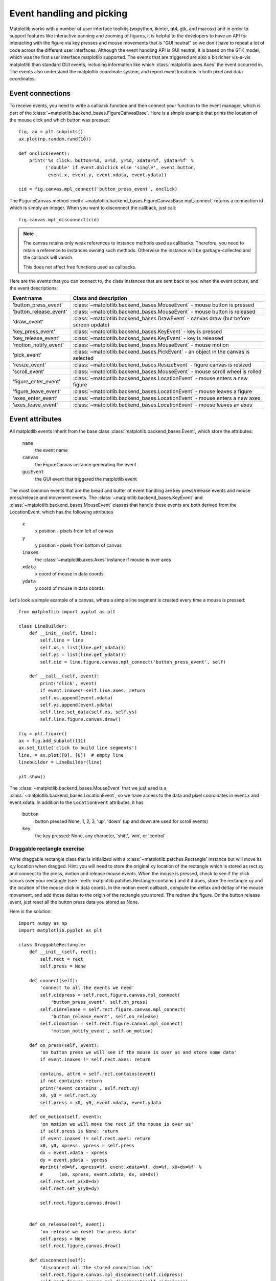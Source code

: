 .. _event-handling-tutorial:

**************************
Event handling and picking
**************************

Matplotlib works with a number of user interface toolkits (wxpython,
tkinter, qt4, gtk, and macosx) and in order to support features like
interactive panning and zooming of figures, it is helpful to the
developers to have an API for interacting with the figure via key
presses and mouse movements that is "GUI neutral" so we don't have to
repeat a lot of code across the different user interfaces.  Although
the event handling API is GUI neutral, it is based on the GTK model,
which was the first user interface matplotlib supported.  The events
that are triggered are also a bit richer vis-a-vis matplotlib than
standard GUI events, including information like which
:class:`matplotlib.axes.Axes` the event occurred in.  The events also
understand the matplotlib coordinate system, and report event
locations in both pixel and data coordinates.

.. _event-connections:

Event connections
=================

To receive events, you need to write a callback function and then
connect your function to the event manager, which is part of the
:class:`~matplotlib.backend_bases.FigureCanvasBase`.  Here is a simple
example that prints the location of the mouse click and which button
was pressed::

    fig, ax = plt.subplots()
    ax.plot(np.random.rand(10))

    def onclick(event):
        print('%s click: button=%d, x=%d, y=%d, xdata=%f, ydata=%f' %
              ('double' if event.dblclick else 'single', event.button,
               event.x, event.y, event.xdata, event.ydata))

    cid = fig.canvas.mpl_connect('button_press_event', onclick)

The ``FigureCanvas`` method
:meth:`~matplotlib.backend_bases.FigureCanvasBase.mpl_connect` returns
a connection id which is simply an integer.  When you want to
disconnect the callback, just call::

    fig.canvas.mpl_disconnect(cid)

.. note::
   The canvas retains only weak references to instance methods used as
   callbacks.  Therefore, you need to retain a reference to instances owning
   such methods.  Otherwise the instance will be garbage-collected and the
   callback will vanish.

   This does not affect free functions used as callbacks.


Here are the events that you can connect to, the class instances that
are sent back to you when the event occurs, and the event descriptions:


=======================  =============================================================================================
Event name               Class and description
=======================  =============================================================================================
'button_press_event'     :class:`~matplotlib.backend_bases.MouseEvent`     - mouse button is pressed
'button_release_event'   :class:`~matplotlib.backend_bases.MouseEvent`     - mouse button is released
'draw_event'             :class:`~matplotlib.backend_bases.DrawEvent`      - canvas draw (but before screen update)
'key_press_event'        :class:`~matplotlib.backend_bases.KeyEvent`       - key is pressed
'key_release_event'      :class:`~matplotlib.backend_bases.KeyEvent`       - key is released
'motion_notify_event'    :class:`~matplotlib.backend_bases.MouseEvent`     - mouse motion
'pick_event'             :class:`~matplotlib.backend_bases.PickEvent`      - an object in the canvas is selected
'resize_event'           :class:`~matplotlib.backend_bases.ResizeEvent`    - figure canvas is resized
'scroll_event'           :class:`~matplotlib.backend_bases.MouseEvent`     - mouse scroll wheel is rolled
'figure_enter_event'     :class:`~matplotlib.backend_bases.LocationEvent`  - mouse enters a new figure
'figure_leave_event'     :class:`~matplotlib.backend_bases.LocationEvent`  - mouse leaves a figure
'axes_enter_event'       :class:`~matplotlib.backend_bases.LocationEvent`  - mouse enters a new axes
'axes_leave_event'       :class:`~matplotlib.backend_bases.LocationEvent`  - mouse leaves an axes
=======================  =============================================================================================

.. _event-attributes:

Event attributes
================

All matplotlib events inherit from the base class
:class:`matplotlib.backend_bases.Event`, which store the attributes:

    ``name``
	the event name

    ``canvas``
	the FigureCanvas instance generating the event

    ``guiEvent``
	the GUI event that triggered the matplotlib event


The most common events that are the bread and butter of event handling
are key press/release events and mouse press/release and movement
events.  The :class:`~matplotlib.backend_bases.KeyEvent` and
:class:`~matplotlib.backend_bases.MouseEvent` classes that handle
these events are both derived from the LocationEvent, which has the
following attributes

    ``x``
        x position - pixels from left of canvas

    ``y``
        y position - pixels from bottom of canvas

    ``inaxes``
        the :class:`~matplotlib.axes.Axes` instance if mouse is over axes

    ``xdata``
        x coord of mouse in data coords

    ``ydata``
        y coord of mouse in data coords

Let's look a simple example of a canvas, where a simple line segment
is created every time a mouse is pressed::

    from matplotlib import pyplot as plt

    class LineBuilder:
        def __init__(self, line):
            self.line = line
            self.xs = list(line.get_xdata())
            self.ys = list(line.get_ydata())
            self.cid = line.figure.canvas.mpl_connect('button_press_event', self)

        def __call__(self, event):
            print('click', event)
            if event.inaxes!=self.line.axes: return
            self.xs.append(event.xdata)
            self.ys.append(event.ydata)
            self.line.set_data(self.xs, self.ys)
            self.line.figure.canvas.draw()

    fig = plt.figure()
    ax = fig.add_subplot(111)
    ax.set_title('click to build line segments')
    line, = ax.plot([0], [0])  # empty line
    linebuilder = LineBuilder(line)

    plt.show()


The :class:`~matplotlib.backend_bases.MouseEvent` that we just used is a
:class:`~matplotlib.backend_bases.LocationEvent`, so we have access to
the data and pixel coordinates in event.x and event.xdata.  In
addition to the ``LocationEvent`` attributes, it has

    ``button``
        button pressed None, 1, 2, 3, 'up', 'down' (up and down are used for scroll events)

    ``key``
        the key pressed: None, any character, 'shift', 'win', or 'control'

Draggable rectangle exercise
----------------------------

Write draggable rectangle class that is initialized with a
:class:`~matplotlib.patches.Rectangle` instance but will move its x,y
location when dragged.  Hint: you will need to store the original
``xy`` location of the rectangle which is stored as rect.xy and
connect to the press, motion and release mouse events.  When the mouse
is pressed, check to see if the click occurs over your rectangle (see
:meth:`matplotlib.patches.Rectangle.contains`) and if it does, store
the rectangle xy and the location of the mouse click in data coords.
In the motion event callback, compute the deltax and deltay of the
mouse movement, and add those deltas to the origin of the rectangle
you stored.  The redraw the figure.  On the button release event, just
reset all the button press data you stored as None.

Here is the solution::

    import numpy as np
    import matplotlib.pyplot as plt

    class DraggableRectangle:
        def __init__(self, rect):
            self.rect = rect
            self.press = None

        def connect(self):
            'connect to all the events we need'
            self.cidpress = self.rect.figure.canvas.mpl_connect(
                'button_press_event', self.on_press)
            self.cidrelease = self.rect.figure.canvas.mpl_connect(
                'button_release_event', self.on_release)
            self.cidmotion = self.rect.figure.canvas.mpl_connect(
                'motion_notify_event', self.on_motion)

        def on_press(self, event):
            'on button press we will see if the mouse is over us and store some data'
            if event.inaxes != self.rect.axes: return

            contains, attrd = self.rect.contains(event)
            if not contains: return
            print('event contains', self.rect.xy)
            x0, y0 = self.rect.xy
            self.press = x0, y0, event.xdata, event.ydata

        def on_motion(self, event):
            'on motion we will move the rect if the mouse is over us'
            if self.press is None: return
            if event.inaxes != self.rect.axes: return
            x0, y0, xpress, ypress = self.press
            dx = event.xdata - xpress
            dy = event.ydata - ypress
            #print('x0=%f, xpress=%f, event.xdata=%f, dx=%f, x0+dx=%f' %
            #      (x0, xpress, event.xdata, dx, x0+dx))
            self.rect.set_x(x0+dx)
            self.rect.set_y(y0+dy)

            self.rect.figure.canvas.draw()


        def on_release(self, event):
            'on release we reset the press data'
            self.press = None
            self.rect.figure.canvas.draw()

        def disconnect(self):
            'disconnect all the stored connection ids'
            self.rect.figure.canvas.mpl_disconnect(self.cidpress)
            self.rect.figure.canvas.mpl_disconnect(self.cidrelease)
            self.rect.figure.canvas.mpl_disconnect(self.cidmotion)

    fig = plt.figure()
    ax = fig.add_subplot(111)
    rects = ax.bar(range(10), 20*np.random.rand(10))
    drs = []
    for rect in rects:
        dr = DraggableRectangle(rect)
        dr.connect()
        drs.append(dr)

    plt.show()


**Extra credit**: use the animation blit techniques discussed in the
`animations recipe
<https://scipy-cookbook.readthedocs.io/items/Matplotlib_Animations.html>`_ to
make the animated drawing faster and smoother.

Extra credit solution::

    # draggable rectangle with the animation blit techniques; see
    # http://www.scipy.org/Cookbook/Matplotlib/Animations
    import numpy as np
    import matplotlib.pyplot as plt

    class DraggableRectangle:
        lock = None  # only one can be animated at a time
        def __init__(self, rect):
            self.rect = rect
            self.press = None
            self.background = None

        def connect(self):
            'connect to all the events we need'
            self.cidpress = self.rect.figure.canvas.mpl_connect(
                'button_press_event', self.on_press)
            self.cidrelease = self.rect.figure.canvas.mpl_connect(
                'button_release_event', self.on_release)
            self.cidmotion = self.rect.figure.canvas.mpl_connect(
                'motion_notify_event', self.on_motion)

        def on_press(self, event):
            'on button press we will see if the mouse is over us and store some data'
            if event.inaxes != self.rect.axes: return
            if DraggableRectangle.lock is not None: return
            contains, attrd = self.rect.contains(event)
            if not contains: return
            print('event contains', self.rect.xy)
            x0, y0 = self.rect.xy
            self.press = x0, y0, event.xdata, event.ydata
            DraggableRectangle.lock = self

            # draw everything but the selected rectangle and store the pixel buffer
            canvas = self.rect.figure.canvas
            axes = self.rect.axes
            self.rect.set_animated(True)
            canvas.draw()
            self.background = canvas.copy_from_bbox(self.rect.axes.bbox)

            # now redraw just the rectangle
            axes.draw_artist(self.rect)

            # and blit just the redrawn area
            canvas.blit(axes.bbox)

        def on_motion(self, event):
            'on motion we will move the rect if the mouse is over us'
            if DraggableRectangle.lock is not self:
                return
            if event.inaxes != self.rect.axes: return
            x0, y0, xpress, ypress = self.press
            dx = event.xdata - xpress
            dy = event.ydata - ypress
            self.rect.set_x(x0+dx)
            self.rect.set_y(y0+dy)

            canvas = self.rect.figure.canvas
            axes = self.rect.axes
            # restore the background region
            canvas.restore_region(self.background)

            # redraw just the current rectangle
            axes.draw_artist(self.rect)

            # blit just the redrawn area
            canvas.blit(axes.bbox)

        def on_release(self, event):
            'on release we reset the press data'
            if DraggableRectangle.lock is not self:
                return

            self.press = None
            DraggableRectangle.lock = None

            # turn off the rect animation property and reset the background
            self.rect.set_animated(False)
            self.background = None

            # redraw the full figure
            self.rect.figure.canvas.draw()

        def disconnect(self):
            'disconnect all the stored connection ids'
            self.rect.figure.canvas.mpl_disconnect(self.cidpress)
            self.rect.figure.canvas.mpl_disconnect(self.cidrelease)
            self.rect.figure.canvas.mpl_disconnect(self.cidmotion)

    fig = plt.figure()
    ax = fig.add_subplot(111)
    rects = ax.bar(range(10), 20*np.random.rand(10))
    drs = []
    for rect in rects:
        dr = DraggableRectangle(rect)
        dr.connect()
        drs.append(dr)

    plt.show()


.. _enter-leave-events:

Mouse enter and leave
======================

If you want to be notified when the mouse enters or leaves a figure or
axes, you can connect to the figure/axes enter/leave events.  Here is
a simple example that changes the colors of the axes and figure
background that the mouse is over::

    """
    Illustrate the figure and axes enter and leave events by changing the
    frame colors on enter and leave
    """
    import matplotlib.pyplot as plt

    def enter_axes(event):
        print('enter_axes', event.inaxes)
        event.inaxes.patch.set_facecolor('yellow')
        event.canvas.draw()

    def leave_axes(event):
        print('leave_axes', event.inaxes)
        event.inaxes.patch.set_facecolor('white')
        event.canvas.draw()

    def enter_figure(event):
        print('enter_figure', event.canvas.figure)
        event.canvas.figure.patch.set_facecolor('red')
        event.canvas.draw()

    def leave_figure(event):
        print('leave_figure', event.canvas.figure)
        event.canvas.figure.patch.set_facecolor('grey')
        event.canvas.draw()

    fig1 = plt.figure()
    fig1.suptitle('mouse hover over figure or axes to trigger events')
    ax1 = fig1.add_subplot(211)
    ax2 = fig1.add_subplot(212)

    fig1.canvas.mpl_connect('figure_enter_event', enter_figure)
    fig1.canvas.mpl_connect('figure_leave_event', leave_figure)
    fig1.canvas.mpl_connect('axes_enter_event', enter_axes)
    fig1.canvas.mpl_connect('axes_leave_event', leave_axes)

    fig2 = plt.figure()
    fig2.suptitle('mouse hover over figure or axes to trigger events')
    ax1 = fig2.add_subplot(211)
    ax2 = fig2.add_subplot(212)

    fig2.canvas.mpl_connect('figure_enter_event', enter_figure)
    fig2.canvas.mpl_connect('figure_leave_event', leave_figure)
    fig2.canvas.mpl_connect('axes_enter_event', enter_axes)
    fig2.canvas.mpl_connect('axes_leave_event', leave_axes)

    plt.show()


.. _object-picking:

Object picking
==============

You can enable picking by setting the ``picker`` property of an
:class:`~matplotlib.artist.Artist` (e.g., a matplotlib
:class:`~matplotlib.lines.Line2D`, :class:`~matplotlib.text.Text`,
:class:`~matplotlib.patches.Patch`, :class:`~matplotlib.patches.Polygon`,
:class:`~matplotlib.patches.AxesImage`, etc...)

There are a variety of meanings of the ``picker`` property:

    ``None``
	picking is disabled for this artist (default)

    ``boolean``
	if True then picking will be enabled and the artist will fire a
	pick event if the mouse event is over the artist

    ``float``
	if picker is a number it is interpreted as an epsilon tolerance in
	points and the artist will fire off an event if its data is
	within epsilon of the mouse event.  For some artists like lines
	and patch collections, the artist may provide additional data to
	the pick event that is generated, e.g., the indices of the data
	within epsilon of the pick event.

    ``function``
	if picker is callable, it is a user supplied function which
	determines whether the artist is hit by the mouse event.  The
	signature is ``hit, props = picker(artist, mouseevent)`` to
	determine the hit test.  If the mouse event is over the artist,
	return ``hit=True`` and props is a dictionary of properties you
	want added to the :class:`~matplotlib.backend_bases.PickEvent`
	attributes


After you have enabled an artist for picking by setting the ``picker``
property, you need to connect to the figure canvas pick_event to get
pick callbacks on mouse press events.  e.g.::

    def pick_handler(event):
        mouseevent = event.mouseevent
        artist = event.artist
        # now do something with this...


The :class:`~matplotlib.backend_bases.PickEvent` which is passed to
your callback is always fired with two attributes:

    ``mouseevent`` the mouse event that generate the pick event.  The
	mouse event in turn has attributes like ``x`` and ``y`` (the
	coords in display space, e.g., pixels from left, bottom) and xdata,
	ydata (the coords in data space).  Additionally, you can get
	information about which buttons were pressed, which keys were
	pressed, which :class:`~matplotlib.axes.Axes` the mouse is over,
	etc.  See :class:`matplotlib.backend_bases.MouseEvent` for
	details.

    ``artist``
	the :class:`~matplotlib.artist.Artist` that generated the pick
	event.

Additionally, certain artists like :class:`~matplotlib.lines.Line2D`
and :class:`~matplotlib.collections.PatchCollection` may attach
additional meta data like the indices into the data that meet the
picker criteria (e.g., all the points in the line that are within the
specified epsilon tolerance)

Simple picking example
----------------------

In the example below, we set the line picker property to a scalar, so
it represents a tolerance in points (72 points per inch).  The onpick
callback function will be called when the pick event it within the
tolerance distance from the line, and has the indices of the data
vertices that are within the pick distance tolerance.  Our onpick
callback function simply prints the data that are under the pick
location.  Different matplotlib Artists can attach different data to
the PickEvent.  For example, ``Line2D`` attaches the ind property,
which are the indices into the line data under the pick point.  See
:meth:`~matplotlib.lines.Line2D.pick` for details on the ``PickEvent``
properties of the line.  Here is the code::

    import numpy as np
    import matplotlib.pyplot as plt

    fig = plt.figure()
    ax = fig.add_subplot(111)
    ax.set_title('click on points')

    line, = ax.plot(np.random.rand(100), 'o', picker=5)  # 5 points tolerance

    def onpick(event):
        thisline = event.artist
        xdata = thisline.get_xdata()
        ydata = thisline.get_ydata()
        ind = event.ind
        points = tuple(zip(xdata[ind], ydata[ind]))
        print('onpick points:', points)

    fig.canvas.mpl_connect('pick_event', onpick)

    plt.show()


Picking exercise
----------------

Create a data set of 100 arrays of 1000 Gaussian random numbers and
compute the sample mean and standard deviation of each of them (hint:
numpy arrays have a mean and std method) and make a xy marker plot of
the 100 means vs. the 100 standard deviations.  Connect the line
created by the plot command to the pick event, and plot the original
time series of the data that generated the clicked on points.  If more
than one point is within the tolerance of the clicked on point, you
can use multiple subplots to plot the multiple time series.

Exercise solution::

    """
    compute the mean and stddev of 100 data sets and plot mean vs. stddev.
    When you click on one of the mu, sigma points, plot the raw data from
    the dataset that generated the mean and stddev
    """
    import numpy as np
    import matplotlib.pyplot as plt

    X = np.random.rand(100, 1000)
    xs = np.mean(X, axis=1)
    ys = np.std(X, axis=1)

    fig = plt.figure()
    ax = fig.add_subplot(111)
    ax.set_title('click on point to plot time series')
    line, = ax.plot(xs, ys, 'o', picker=5)  # 5 points tolerance


    def onpick(event):

        if event.artist!=line: return True

        N = len(event.ind)
        if not N: return True


        figi = plt.figure()
        for subplotnum, dataind in enumerate(event.ind):
            ax = figi.add_subplot(N,1,subplotnum+1)
            ax.plot(X[dataind])
            ax.text(0.05, 0.9, 'mu=%1.3f\nsigma=%1.3f'%(xs[dataind], ys[dataind]),
                    transform=ax.transAxes, va='top')
            ax.set_ylim(-0.5, 1.5)
        figi.show()
        return True

    fig.canvas.mpl_connect('pick_event', onpick)

    plt.show()
